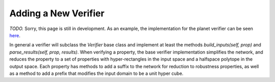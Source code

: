 Adding a New Verifier
=====================

*TODO.* Sorry, this page is still in development.
As an example, the implementation for the planet verifier can be seen
`here <https://github.com/dlshriver/DNNV/tree/main/dnnv/verifiers/planet>`_.

In general a verifier will subclass the `Verifier` base class 
and implement at least the methods 
`build_inputs(self, prop)` 
and `parse_results(self, prop, results)`.
When verifying a property, the base verifier implementation simplifies the network,
and reduces the property to a set of properties with 
hyper-rectangles in the input space
and a halfspace polytope in the output space.
Each property has methods to add a suffix to the network for reduction to robustness properties, as well as a method to add a prefix that modifies the input domain
to be a unit hyper cube.
